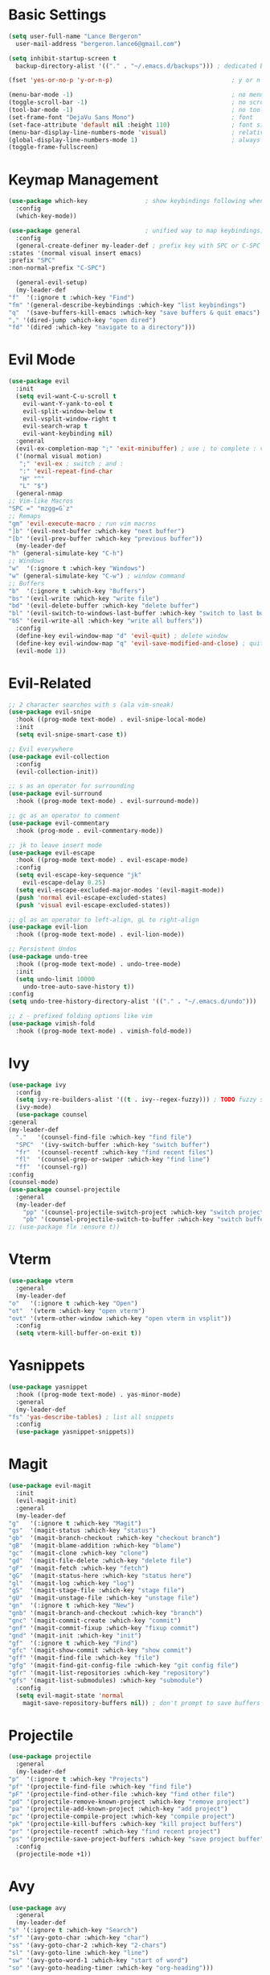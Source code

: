 * Basic Settings
  #+BEGIN_SRC emacs-lisp
    (setq user-full-name "Lance Bergeron"
	  user-mail-address "bergeron.lance6@gmail.com")

    (setq inhibit-startup-screen t
	  backup-directory-alist '(("." . "~/.emacs.d/backups"))) ; dedicated backup directory

    (fset 'yes-or-no-p 'y-or-n-p)                                 ; y or n prompt, not yes or no

    (menu-bar-mode -1)                                            ; no menu bar
    (toggle-scroll-bar -1)                                        ; no scroll bar
    (tool-bar-mode -1)                                            ; no tool bar
    (set-frame-font "DejaVu Sans Mono")                           ; font
    (set-face-attribute 'default nil :height 110)                 ; font size
    (menu-bar-display-line-numbers-mode 'visual)                  ; relative line numbers
    (global-display-line-numbers-mode 1)                          ; always show line numbers
    (toggle-frame-fullscreen)
  #+END_SRC
* Keymap Management
  #+BEGIN_SRC emacs-lisp
    (use-package which-key                ; show keybindings following when a prefix is pressed
      :config
      (which-key-mode))

    (use-package general                  ; unified way to map keybindings; works with :general in use-package
      :config
      (general-create-definer my-leader-def ; prefix key with SPC or C-SPC
	:states '(normal visual insert emacs)
	:prefix "SPC"
	:non-normal-prefix "C-SPC")

      (general-evil-setup)
      (my-leader-def
	"f"  '(:ignore t :which-key "Find")
	"fm" '(general-describe-keybindings :which-key "list keybindings")
	"q"  '(save-buffers-kill-emacs :which-key "save buffers & quit emacs")
	"," '(dired-jump :which-key "open dired")
	"fd" '(dired :which-key "navigate to a directory")))
  #+END_SRC
* Evil Mode
  #+BEGIN_SRC emacs-lisp
    (use-package evil
      :init
      (setq evil-want-C-u-scroll t
	    evil-want-Y-yank-to-eol t
	    evil-split-window-below t
	    evil-vsplit-window-right t
	    evil-search-wrap t
	    evil-want-keybinding nil)
      :general
      (evil-ex-completion-map ";" 'exit-minibuffer) ; use ; to complete : vim commands
      ('(normal visual motion)
       ";" 'evil-ex ; switch ; and :
       ":" 'evil-repeat-find-char
       "H" "^"
       "L" "$")
      (general-nmap
	;; Vim-like Macros
	"SPC =" "mzgg=G`z"
	;; Remaps
	"gm" 'evil-execute-macro ; run vim macros
	"]b" '(evil-next-buffer :which-key "next buffer")
	"[b" '(evil-prev-buffer :which-key "previous buffer"))
      (my-leader-def
	"h" (general-simulate-key "C-h")
	;; Windows
	"w"  '(:ignore t :which-key "Windows")
	"w" (general-simulate-key "C-w") ; window command
	;; Buffers
	"b"  '(:ignore t :which-key "Buffers")
	"bs" '(evil-write :which-key "write file")
	"bd" '(evil-delete-buffer :which-key "delete buffer")
	"bl" '(evil-switch-to-windows-last-buffer :which-key "switch to last buffer")
	"bS" '(evil-write-all :which-key "write all buffers"))
      :config
      (define-key evil-window-map "d" 'evil-quit) ; delete window
      (define-key evil-window-map "q" 'evil-save-modified-and-close) ; quit and save window
      (evil-mode 1))
  #+END_SRC
* Evil-Related
  #+BEGIN_SRC emacs-lisp
    ;; 2 character searches with s (ala vim-sneak)
    (use-package evil-snipe
      :hook ((prog-mode text-mode) . evil-snipe-local-mode)
      :init
      (setq evil-snipe-smart-case t))

    ;; Evil everywhere
    (use-package evil-collection
      :config
      (evil-collection-init))

    ;; s as an operator for surrounding
    (use-package evil-surround
      :hook ((prog-mode text-mode) . evil-surround-mode))

    ;; gc as an operator to comment
    (use-package evil-commentary
      :hook (prog-mode . evil-commentary-mode))

    ;; jk to leave insert mode
    (use-package evil-escape
      :hook ((prog-mode text-mode) . evil-escape-mode)
      :config
      (setq evil-escape-key-sequence "jk"
	    evil-escape-delay 0.25)
      (setq evil-escape-excluded-major-modes '(evil-magit-mode))
      (push 'normal evil-escape-excluded-states)
      (push 'visual evil-escape-excluded-states))

    ;; gl as an operator to left-align, gL to right-align
    (use-package evil-lion
      :hook ((prog-mode text-mode) . evil-lion-mode))

    ;; Persistent Undos
    (use-package undo-tree
      :hook ((prog-mode text-mode) . undo-tree-mode)
      :init
      (setq undo-limit 10000
	    undo-tree-auto-save-history t))
    :config
    (setq undo-tree-history-directory-alist '(("." . "~/.emacs.d/undo")))

    ;; z - prefixed folding options like vim
    (use-package vimish-fold
      :hook ((prog-mode text-mode) . vimish-fold-mode))
  #+END_SRC
* Ivy
  #+BEGIN_SRC emacs-lisp
    (use-package ivy
      :config
      (setq ivy-re-builders-alist '((t . ivy--regex-fuzzy))) ; TODO fuzzy searches w/ ivy
      (ivy-mode)
      (use-package counsel
	:general
	(my-leader-def
	  "."   '(counsel-find-file :which-key "find file")
	  "SPC"  '(ivy-switch-buffer :which-key "switch buffer")
	  "fr"  '(counsel-recentf :which-key "find recent files")
	  "fl"  '(counsel-grep-or-swiper :which-key "find line")
	  "ff"  '(counsel-rg))
	:config
	(counsel-mode)
	(use-package counsel-projectile
	  :general
	  (my-leader-def
	    "pp" '(counsel-projectile-switch-project :which-key "switch project")
	    "pb" '(counsel-projectile-switch-to-buffer :which-key "switch buffer")))))
    ;; (use-package flx :ensure t))
  #+END_SRC
* Vterm
  #+BEGIN_SRC emacs-lisp
    (use-package vterm
      :general
      (my-leader-def
	"o"   '(:ignore t :which-key "Open")
	"ot"  '(vterm :which-key "open vterm")
	"ovt" '(vterm-other-window :which-key "open vterm in vsplit"))
      :config
      (setq vterm-kill-buffer-on-exit t))
  #+END_SRC
* Yasnippets
  #+BEGIN_SRC emacs-lisp
    (use-package yasnippet
      :hook ((prog-mode text-mode) . yas-minor-mode)
      :general
      (my-leader-def
	"fs" 'yas-describe-tables) ; list all snippets
      :config
      (use-package yasnippet-snippets))

  #+END_SRC
* Magit
  #+BEGIN_SRC emacs-lisp
    (use-package evil-magit
      :init
      (evil-magit-init)
      :general
      (my-leader-def
	"g"   '(:ignore t :which-key "Magit")
	"gs"  '(magit-status :which-key "status")
	"gb"  '(magit-branch-checkout :which-key "checkout branch")
	"gB"  '(magit-blame-addition :which-key "blame")
	"gc"  '(magit-clone :which-key "clone")
	"gd"  '(magit-file-delete :which-key "delete file")
	"gF"  '(magit-fetch :which-key "fetch")
	"gG"  '(magit-status-here :which-key "status here")
	"gl"  '(magit-log :which-key "log")
	"gS"  '(magit-stage-file :which-key "stage file")
	"gU"  '(magit-unstage-file :which-key "unstage file")
	"gn"  '(:ignore t :which-key "New")
	"gnb" '(magit-branch-and-checkout :which-key "branch")
	"gnc" '(magit-commit-create :which-key "commit")
	"gnf" '(magit-commit-fixup :which-key "fixup commit")
	"gnd" '(magit-init :which-key "init")
	"gf"  '(:ignore t :which-key "Find")
	"gfc" '(magit-show-commit :which-key "show commit")
	"gff" '(magit-find-file :which-key "file")
	"gfg" '(magit-find-git-config-file :which-key "git config file")
	"gfr" '(magit-list-repositories :which-key "repository")
	"gfs" '(magit-list-submodules) :which-key "submodule")
      :config
      (setq evil-magit-state 'normal
	    magit-save-repository-buffers nil)) ; don't prompt to save buffers on magit-status
  #+END_SRC
* Projectile
  #+BEGIN_SRC emacs-lisp
    (use-package projectile
      :general
      (my-leader-def
	"p"  '(:ignore t :which-key "Projects")
	"pf" '(projectile-find-file :which-key "find file")
	"pF" '(projectile-find-other-file :which-key "find other file")
	"pd" '(projectile-remove-known-project :which-key "remove project")
	"pa" '(projectile-add-known-project :which-key "add project")
	"pc" '(projectile-compile-project :which-key "compile project")
	"pk" '(projectile-kill-buffers :which-key "kill project buffers")
	"pr" '(projectile-recentf :which-key "find recent project")
	"ps" '(projectile-save-project-buffers :which-key "save project buffer"))
      :config
      (projectile-mode +1))
  #+END_SRC
* Avy
  #+BEGIN_SRC emacs-lisp
    (use-package avy
      :general
      (my-leader-def
	"s" '(:ignore t :which-key "Search")
	"sf" '(avy-goto-char :which-key "char")
	"ss" '(avy-goto-char-2 :which-key "2-chars")
	"sl" '(avy-goto-line :which-key "line")
	"sw" '(avy-goto-word-1 :which-key "start of word")
	"so" '(avy-goto-heading-timer :which-key "org-heading")))
  #+END_SRC
* IDE Features
  #+BEGIN_SRC emacs-lisp
    ;; Autocomplete
    (use-package company
      :hook (prog-mode . company-mode)
      :general
      (company-active-map "C-w" nil) ; don't override evil C-w
      (general-imap
	"C-n" 'company-complete))  ; manual completion with C-n

    ;; LSP
    (use-package lsp-mode
      :general
      (general-nmap "gr" 'lsp-rename)
      :hook (prog-mode . lsp-mode))

    ;; Linting
    (use-package flycheck
      :hook (prog-mode . flycheck-mode)
      :general
      (my-leader-def
	"fe" '(flycheck-list-errors :which-key "list errors"))
      :config
      (setq-default flycheck-disabled-checkers '(emacs-lisp-checkdoc)))
  #+END_SRC
* UI
  #+BEGIN_SRC emacs-lisp
    ;; Color parentheses
    (use-package rainbow-delimiters
      :hook (prog-mode . rainbow-delimiters-mode))

    ;; Theme
    (use-package gruvbox-theme :ensure t)
  #+END_SRC
* Custom
  #+BEGIN_SRC emacs-lisp
    (setq-default custom-file (expand-file-name "custom.el" user-emacs-directory))
    (load custom-file)
  #+END_SRC
* Miscellaneous
  #+BEGIN_SRC emacs-lisp
    (use-package smartparens
      :hook (prog-mode . smartparens-mode)
      :config
      (sp-local-pair 'emacs-lisp-mode "'" nil :actions nil)) ; don't pair ' in elisp mode

    (use-package restart-emacs
      :general
      (my-leader-def
	"e"  '(:ignore t :which-key "Emacs Commands")
	"er" '(restart-emacs :which-key "restart emacs"))
      :config
      (setq restart-emacs-restore-frames t)) ; Restore frames on restart
  #+END_SRC
* Org
  #+BEGIN_SRC emacs-lisp
    (use-package org
      :general
      (my-leader-def
	"oa"  '(org-agenda :which-key "org agenda")
	"n"   '(:ignore t :which-key "Notes")
	"nls" '(org-store-link :which-key "store link")
	"nli" '(org-insert-link :which-key "insert link")
	"nlg" '(org-open-at-point :which-key "visit link")
	"nt"  '(org-todo :which-key "toggle TODO state")
	"ns"  '(org-schedule :which-key "org schedule"))
      :config
      (setq org-agenda-files '("~/org"))
      (org-babel-do-load-languages
       'org-babel-load-languages
       '((shell     . t)
	 (emacs-lisp . t)
	 (haskell    . t))))

    (use-package org-bullets
      :hook (org-mode . org-bullets-mode))
  #+END_SRC
